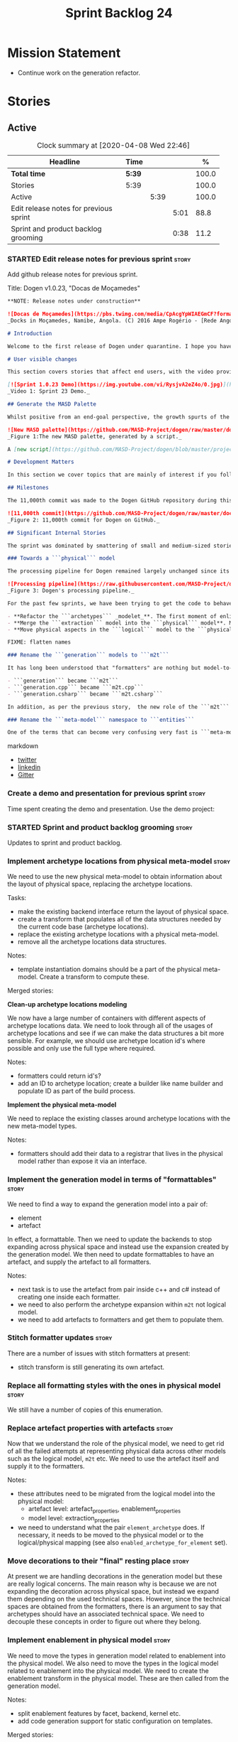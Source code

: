 #+title: Sprint Backlog 24
#+options: date:nil toc:nil author:nil num:nil
#+todo: STARTED | COMPLETED CANCELLED POSTPONED
#+tags: { story(s) epic(e) spike(p) }

* Mission Statement

- Continue work on the generation refactor.

* Stories

** Active

#+begin: clocktable :maxlevel 3 :scope subtree :indent nil :emphasize nil :scope file :narrow 75 :formula %
#+CAPTION: Clock summary at [2020-04-08 Wed 22:46]
| <75>                                   |        |      |      |       |
| Headline                               | Time   |      |      |     % |
|----------------------------------------+--------+------+------+-------|
| *Total time*                           | *5:39* |      |      | 100.0 |
|----------------------------------------+--------+------+------+-------|
| Stories                                | 5:39   |      |      | 100.0 |
| Active                                 |        | 5:39 |      | 100.0 |
| Edit release notes for previous sprint |        |      | 5:01 |  88.8 |
| Sprint and product backlog grooming    |        |      | 0:38 |  11.2 |
#+TBLFM: $5='(org-clock-time%-mod @3$2 $2..$4);%.1f
#+end:

*** STARTED Edit release notes for previous sprint                    :story:
    :LOGBOOK:
    CLOCK: [2020-04-08 Wed 21:51]--[2020-04-08 Wed 22:46] =>  0:55
    CLOCK: [2020-04-08 Wed 19:15]--[2020-04-08 Wed 20:13] =>  0:58
    CLOCK: [2020-04-07 Tue 20:32]--[2020-04-07 Tue 22:35] =>  2:03
    CLOCK: [2020-04-06 Mon 23:06]--[2020-04-06 Mon 23:16] =>  0:10
    CLOCK: [2020-04-06 Mon 22:10]--[2020-04-06 Mon 23:05] =>  0:55
    :END:

Add github release notes for previous sprint.

Title: Dogen v1.0.23, "Docas de Moçamedes"

#+BEGIN_SRC markdown
**NOTE: Release notes under construction**

![Docas de Moçamedes](https://pbs.twimg.com/media/CpAcgYpWIAEGmCF?format=jpg&name=medium)
_Docks in Moçamedes, Namibe, Angola. (C) 2016 Ampe Rogério - [Rede Angola](http://www.redeangola.info/namibe-volta-a-assinalar-dia-de-mocamedes)_

# Introduction

Welcome to the first release of Dogen under quarantine. I hope you have been able to stay home and stay safe, in what are very trying times for us all. This release is obviously unimportant in the grand scheme of things, but hopefully it is able to provide a momentary respite to those of us searching for _something else_ to focus our attention on. The sprint itself was a rather positive one,  if somewhat quiet on the user-facing front. Of particular note is the fact that we have _finally_ made major inroads on the fabled "generation" refactoring, which we shall cover at length. So get ready for some geeky [MDE](https://en.wikipedia.org/wiki/Model-driven_engineering) stories.

# User visible changes

This section covers stories that affect end users, with the video providing a quick demonstration of the new features, and the sections below describing them in more detail. Since there was only one very minor user facing  change, we've used the video mostly to chat about internal changes.

[![Sprint 1.0.23 Demo](https://img.youtube.com/vi/RysjvA2eZ4o/0.jpg)](https://youtu.be/RysjvA2eZ4o)
_Video 1: Sprint 23 Demo._

## Generate the MASD Palette

Whilst positive from an end-goal perspective, the growth spurts of the ```logical``` model have had a big impact on the MASD palette: we simply could not keep up with finding enough _decent colours_ for all these new meta-model elements. With this sprint, we took the first steps in automating the process. To our great astonishment, even something as deceptively simple as "finding decent colours" is a [non-trivial question](https://seaborn.pydata.org/introduction.html), for which there is published research. Lest we got lost on yet another massive detour, we followed Voltaire's sound advice - _le mieux est l'ennemi du bien_, after all - and went for the simplest possible approach that could get us moving in the right direction.

![New MASD palette](https://github.com/MASD-Project/dogen/raw/master/doc/blog/images/masd_palette_generated.png)
_Figure 1:The new MASD palette, generated by a script._

A [new script](https://github.com/MASD-Project/dogen/blob/master/projects/dogen.dia/python/generate_colours.py) to generate colours was created. It is based on the above-linked [Seaborn python library](https://seaborn.pydata.org/tutorial/color_palettes.html), as it appears to provide sets of palettes for these kinds of use cases. We are yet to master the technicalities of the library, but at this point we can at least generate groups of colours that are vaguely related. This is clearly only the beginning of the process, both in terms of joining the dots of the scripts (at present you need to manually copy the new palettes into the colouring script) but also as far as finding the right Seaborn palettes to use; as you can see from Figure 1, the new MASD palette still has far too many similar colours, making it difficult to visually differentiate meta-model elements. More exploration of Seaborn - and colouring in general - is required.

# Development Matters

In this section we cover topics that are mainly of interest if you follow Dogen development, such as details on internal stories that consumed significant resources, important events, etc. As usual, for all the gory details of the work carried out this sprint, see the [sprint log](https://github.com/MASD-Project/dogen/blob/master/doc/agile/v1/sprint_backlog_23.org).

## Milestones

The 11,000th commit was made to the Dogen GitHub repository during this release.

![11,000th commit](https://github.com/MASD-Project/dogen/raw/master/doc/blog/images/dogen_11_000_commits.png)
_Figure 2: 11,000th commit for Dogen on GitHub._

## Significant Internal Stories

The sprint was dominated by smattering of small and medium-sized stories that, collectively, made up the "generation" refactor work. We've grouped the most significant of them into a handful of "themes", allowing us to cover the refactor in some detail. To be fair, it is difficult to provide all of the required context  in order to fully understand the rationale for the work, but we shall try our best.

### Towards a ```physical``` model

The processing pipeline for Dogen remained largely unchanged since its early days. Figure 2 is a diagram from [sprint 12](https://github.com/MASD-Project/dogen/releases/tag/v1.0.12) describing the pipeline and associated models; other than the name changes, it is largely applicable to the code as it stands today. However, what has changed in quite dramatic fashion is our understanding of the _conceptual role_ of these models. Over time, a picture of a sparse _logical-physical_ space emerged; as elements travel through the pipeline, they are also traveling through this space, transformed by projections that are parameterised by variability, and ultimately materializing as fully-formed artefacts, ready to be written to the filesystem. Beneath those small name changes lies a leap in conceptual understanding of the domain, and posts such as the [The Refactoring Quagmire](https://mcraveiro.blogspot.com/2018/01/nerd-food-refactoring-quagmire.html) give you a feel for just how long and windy this road has been.

![Processing pipeline](https://raw.githubusercontent.com/MASD-Project/dogen/master/doc/blog/images/orchestration_pipeline.png)
_Figure 3: Dogen's processing pipeline._

For the past few sprints, we have been trying to get the code to behave according to this newly found knowledge. The [previous sprint](https://github.com/MASD-Project/dogen/releases/tag/v1.0.22) saw us transition the ```logical``` and ```variability``` models to this brave new world, and this sprint we have turned our attention to the ```physical``` model. It is a much bigger task than any thus far because the models are so far away from their desired state, but we had to start somewhere. We decided to go for three distinct lines of attack as our starting salvo:

- **Refactor the ```archetypes``` _modelet_**. The first moment of enlightenment was when we realised that the small ```archetypes``` model was nothing but a disguised meta-model of the physical dimension for the logical-physical space. In effect, it is a _metaphysical_ model though such a name (and associated pun) would probably not be viewed well in academic circles, so we had to refrain from using it. Nonetheless, we took the existing ```archetypes``` model and refactored it into the core of the ```physical``` model. Types such as ```archetype_location``` became the basis of the physical meta-model, populated with entities such as ```backend```, ```facet``` and ```kernel```.
- **Merge the ```extraction``` model into the ```physical``` model**. More surprisingly, we eventually realised that the ```extraction``` model was actually representing _instances_ of the physical meta-model, and as such should be merged into it. It was rather difficult to wrap our heads around this concept; to do so, we had to let go of the idea that ```artefacts``` are representations of files in memory, and instead started to view them as elements travelling in the logical-physical space towards their ultimate destination. After a great many whiteboard sessions,  these ideas were eventually clarified and then much of the conceptual design fell into place.
- **Move physical aspects in the ```logical``` model to the ```physical``` model**. The last step of our three-pronged approach was to figure out that the proliferation of types with names such as ```artefact_properties```, ```enablement_properties``` and the like was just a leakage of physical concepts into the logical model. This happened because we did not have a strong conceptual framework, and so never quite knew where to place things. As the physical model started to take shape with the two changes above, we finally resolved this long standing problem, as it suddenly became clear that most of the physical properties we had been associating with logical elements were more adequately modeled as _part of the artefacts themselves_. This then allows us to cleanly separate the ```logical``` and ```physical``` models, very much in keeping with the decoupling performed [last sprint](https://github.com/MASD-Project/dogen/releases/tag/v1.0.22) for the ```variability``` and ```physical``` models (the latter known then as ```archetypes```, of course). The sprint saw us modeling the required types have correctly in the ```physical``` model, but the entire tidy-up will be long in completing as the code in question is very fiddly.

FIXME: flatten names

### Rename the ```generation``` models to ```m2t```

It has long been understood that "formatters" are nothing but model-to-text (M2T) transforms, as per standard  [MDE](https://en.wikipedia.org/wiki/Model-driven_engineering) terminology. With this sprint, we finally had the time to rename the generation models to their rightful name:

- ```generation``` became ```m2t```
- ```generation.cpp``` became ```m2t.cpp```
- ```generation.csharp``` became ```m2t.csharp```

In addition, as per the previous story,  the new role of the ```m2t``` model is now to perform the expansion of the logical model into physical space. With this sprint we begun this exercise, but sadly only scratched the surface as we ran out of time. Nonetheless, the direction of travel seems very much clear, and much of the code that is at present duplicated between ```m2t.cpp`` and ```m2t.csharp``` should find its new home within ```m2t```, in a generalised form making use of the shiny new ```physical``` meta-model.

### Rename the ```meta-model``` namespace to ```entities```

One of the terms that can become very confusing very fast is ```meta-model```. When you are thick in the domain of [MDE](https://en.wikipedia.org/wiki/Model-driven_engineering), pretty much everything you touch is a meta-something, so much so that calling things "meta-models" should be done only sparingly and when it can provide some form of enlightenment to the reader. So it was that we decided to deprecate the widely used namespace ```meta-model``` in favour of the much blander ```entities```.
#+END_SRC markdown

- [[https://twitter.com/MarcoCraveiro/status/1240728672128172033][twitter]]
- [[https://www.linkedin.com/feed/update/urn:li:activity:6646494675207278592/][linkedin]]
- [[https://gitter.im/MASD-Project/Lobby][Gitter]]

*** Create a demo and presentation for previous sprint                :story:

Time spent creating the demo and presentation. Use the demo project:

*** STARTED Sprint and product backlog grooming                       :story:
    :LOGBOOK:
    CLOCK: [2020-04-07 Tue 08:02]--[2020-04-07 Tue 08:31] =>  0:29
    CLOCK: [2020-04-06 Mon 22:00]--[2020-04-06 Mon 22:09] =>  0:09
    :END:

Updates to sprint and product backlog.

*** Implement archetype locations from physical meta-model            :story:

We need to use the new physical meta-model to obtain information about
the layout of physical space, replacing the archetype locations.

Tasks:

- make the existing backend interface return the layout of physical
  space.
- create a transform that populates all of the data structures needed
  by the current code base (archetype locations).
- replace the existing archetype locations with a physical meta-model.
- remove all the archetype locations data structures.

Notes:

- template instantiation domains should be a part of the physical
  meta-model. Create a transform to compute these.

Merged stories:

*Clean-up archetype locations modeling*

We now have a large number of containers with different aspects of
archetype locations data. We need to look through all of the usages of
archetype locations and see if we can make the data structures a bit
more sensible. For example, we should use archetype location id's
where possible and only use the full type where required.

Notes:

- formatters could return id's?
- add an ID to archetype location; create a builder like name builder
  and populate ID as part of the build process.

*Implement the physical meta-model*

We need to replace the existing classes around archetype locations
with the new meta-model types.

Notes:

- formatters should add their data to a registrar that lives in the
  physical model rather than expose it via an interface.

*** Implement the generation model in terms of "formattables"         :story:

 We need to find a way to expand the generation model into a pair of:

 - element
 - artefact

 In effect, a formattable. Then we need to update the backends to stop
 expanding across physical space and instead use the expansion created
 by the generation model. We then need to update formattables to have
 an artefact, and supply the artefact to all formatters.

 Notes:

 - next task is to use the artefact from pair inside c++ and c# instead
   of creating one inside each formatter.
 - we need to also perform the archetype expansion within =m2t= not
   logical model.
 - we need to add artefacts to formatters and get them to populate
   them.

*** Stitch formatter updates                                          :story:

There are a number of issues with stitch formatters at present:

- stitch transform is still generating its own artefact.

*** Replace all formatting styles with the ones in physical model     :story:

We still have a number of copies of this enumeration.

*** Replace artefact properties with artefacts                        :story:

Now that we understand the role of the physical model, we need to get
rid of all the failed attempts at representing physical data across
other models such as the logical model, =m2t= etc. We need to use the
artefact itself and supply it to the formatters.

Notes:

- these attributes need to be migrated from the logical model into the
  physical model:
  - artefact level: artefact_properties, enablement_properties
  - model level: extraction_properties
- we need to understand what the pair =element_archetype= does. If
  necessary, it needs to be moved to the physical model or to the
  logical/physical mapping (see also =enabled_archetype_for_element=
  set).

*** Move decorations to their "final" resting place                   :story:

At present we are handling decorations in the generation model but
these are really logical concerns. The main reason why is because we
are not expanding the decoration across physical space, but instead we
expand them depending on the used technical spaces. However, since the
technical spaces are obtained from the formatters, there is an
argument to say that archetypes should have an associated technical
space. We need to decouple these concepts in order to figure out where
they belong.

*** Implement enablement in physical model                            :story:

We need to move the types in generation model related to enablement
into the physical model. We also need to move the types in the logical
model related to enablement into the physical model. We need to create
the enablement transform in the physical model. These are then called
from the generation model.

Notes:

- split enablement features by facet, backend, kernel etc.
- add code generation support for static configuration on templates.

Merged stories:

*Refactor enablement types*

These types all have historical names.

Tasks:

- =local_archetype_location_properties=: these are just enablement
  properties. We need to also add =backend_enabled=, at which point
  the type in the logical model is identical to the one in the
  generation model.
- =global_archetype_location_properties=: with the exception of
  =denormalised_archetype_properties=, these types are just used to
  read the meta-data for enablement. They could be private to a helper
  that generates =enablement_properties= and could be used for both
  global and local.
- the enablement transform (probably) has no dependencies and could be
  lifted into the physical model.

*** Implement locator in physical model                               :story:

Merged stories:

*Create a archetypes locator*

We need to move all functionality which is not kernel specific into
yarn for the locator. This will exist in the helpers namespace. We
then need to implement the C++ locator as a composite of yarn
locator.

*Other Notes*

At present we have multiple calls in locator, which are a bit
ad-hoc. We could potentially create a pattern. Say for C++, we have
the following parameters:

- relative or full path
- include or implementation: this is simultaneously used to determine
  the placement (below) and the extension.
- meta-model element:
- "placement": top-level project directory, source directory or
  "natural" location inside of facet.
- archetype location: used to determine the facet and archetype
  postfixes.

E.g.:

: make_full_path_for_enumeration_implementation

Interestingly, the "placement" is a function of the archetype location
(a given artefact has a fixed placement). So a naive approach to this
seems to imply one could create a data driven locator, that works for
all languages if supplied suitable configuration data. To generalise:

- project directory is common to all languages.
- source or include directories become "project
  sub-directories". There is a mapping between the artefact location
  and a project sub-directory.
- there is a mapping between the artefact location and the facet and
  artefact postfixes.
- extensions are a slight complication: a) we want to allow users to
  override header/implementation extensions, but to do it so for the
  entire project (except maybe for ODB files). However, what yarn's
  locator needs is a mapping of artefact location to  extension. It
  would be a tad cumbersome to have to specify extensions one artefact
  location at a time. So someone has to read a kernel level
  configuration parameter with the artefact extensions and expand it
  to the required mappings. Whilst dealing with this we also have the
  issue of elements which have extension in their names such as visual
  studio projects and solutions. The correct solution is to implement
  these using element extensions, and to remove the extension from the
  element name.
- each kernel can supply its configuration to yarn's locator via the
  kernel interface. This is fairly static so it can be supplied early
  on during initialisation.
- there is still something not quite right. We are performing a
  mapping between some logical space (the modeling space) and the
  physical space (paths in the filesystem). Some modeling elements
  such as the various CMakeLists.txt do not have enough information at
  the logical level to tell us about their location; at present the
  formatter itself gives us this hint ("include cmakelists" or "source
  cmakelists"?). It would be annoying to have to split these into
  multiple archetypes just so we can have a function between the
  archetype location and the physical space. Although, if this is the
  only case of a modeling element not mapping uniquely, perhaps we
  should do exactly this.
- However, we still have inclusion paths to worry about. As we done
  with the source/include directories, we need to somehow create a
  concept of inclusion path which is not language specific; "relative
  path" and "requires relative path" perhaps? These could be a
  function of archetype location.

Merged stories:

*Generate file paths as a transform*

We need to understand how file paths are being generated at present;
they should be a transform inside generation.

*** Implement formatting styles in physical model                     :story:

We need to move the types related to formatting styles into physical
model, and transfors as well.

Merged stories:

*Move formatting styles into generation*

We need to support the formatting styles at the meta-model level.

*** Implement dependencies in terms of new physical types             :story:

- add dependency types to physical model.
- add dependency types to logical model, as required.
- compute dependencies in generation. We need a way to express
  dependencies as a file dependency as well as a model
  dependency. This caters for both C++ and C#/Java.
- remove dependency code from C++ and C# model.

Notes:

- in light of the new physical model, we need a transform that calls
  the formatter to obtain dependencies. The right way to do this is to
  have another registrar (=dependencies_transform=?) and to have the
  formatters implement both interfaces. This means we can simply not
  implement the interface (and not register) when we have no
  dependencies - though of course given the existing wale
  infrastructure, we will then need yet another template for
  formatters which do not need d

Merged stories:

*Formatter dependencies and model processing*

At present we are manually adding the includes required by a formatter
as part of the "inclusion_dependencies" building. There are several
disadvantages to this approach:

- we are quite far down the pipeline. We've already passed all the
  model building checks, etc. Thus, there is no way of knowing what
  the formatter dependencies are. At present this is not a huge
  problem because we have so few formatters and their dependencies are
  mainly on the standard library and a few core boost models. However,
  as we add more formatters this will become a bigger problem. For
  example, we've added formatters now that require access to
  variability headers; in an ideal world, we should now need to have a
  reference to this model (for example, so that when we integrate
  package management we get the right dependencies, etc).
- we are hard-coding the header files. At present this is not a big
  problem. To be honest, we can't see when this would be a big
  problem, short of models changing their file names and/or
  locations. Nonetheless, it seems "unclean" to depend on the header
  file directly.
- the dependency is on c++ code rather than expressed via a model.

In an ideal world, we would have some kind of way of declaring a
formatter meta-model element, with a set of dependencies declared via
meta-data. These are on the model itself. They must be declared
against a specific archetype. We then would process these as part of
resolution. We would then map the header files as part of the existing
machinery for header files.

However one problem with this approach is that we are generating the
formatter code using stitch at present. For this to work we would need
to inject a fragment of code into the stitch template somehow with the
dependencies. Whilst this is not exactly ideal, the advantage is that
we could piggy-back on this mechanism to inject the postfix fields as
well, so that we don't need to define these manually in each
model. However, this needs some thinking because the complexity of
defining a formatter will increase yet again. When there are problems,
it will be hard to troubleshoot.

*Move dependencies into archetypes*

Actually the dependencies will be generated at the kernel level
because 99% of the code is kernel specific. However, we need to make
it an external transform. We need to figure out an interface that
supplies archetypes with the data needed to create the dependencies
container.

Tasks:

- create the locator in the C++ external transform
- create a dependencies transform that uses the existing include
  generation code.

*Previous understanding*

It seems all languages we support have some form of "dependencies":

- in c++ these are the includes
- in c# these are the usings
- in java these are the imports

So, it would make sense to move these into yarn. The process of
obtaining the dependencies must still be done in a kernel dependent
way because we need to build any language-specific structures that the
dependencies builder requires. However, we can create an interface for
the dependencies builder in yarn and implement it in each kernel. Each
kernel must also supply a factory for the builders.

*Tidy-up of inclusion terminology*

Random notes:

- imports and exports
- some types support both (headers)
- some support imports only (cpp)
- some support neither (cmakelists, etc).

*** Make physical model name a qualified name                         :story:

At present we are setting up the extraction model name from the simple
name of the model. It should really be the qualified name. Hopefully
this will only affect tracing and diffing.

*** Create a common formatter interface                               :story:

Once all language specific properties have been moved into their
rightful places, we should be able to define a formatter interface
that is suitable for both c++ and c# in generation. We should then
also be able to move all of the registration code into generation. We
then need to look at all containers of formatters etc to see what
should be done at generation level.

*** Consider moving compatibility mode to feature model               :story:

Given that compatibility mode only really applies to features, we
should just have the flag in the feature model itself?

*** Model SQL scripts as meta-model entities                          :story:

At present we are adding SQL scripts to the relational model under the
=sql= directory. These should be part of the model. We need meta-types
to represent these files. For now they just need to generate an empty
file - or perhaps just the SQL modeline and decoration. They should
also be marked as handcrafted. We also need to add a part for SQL.

*** Model lisp scripts as meta-model entities                         :story:

We are using lisp scripts in the dia and templating projects. These
need to be modeled and generated. Generation can have just decoration.

*** Consider allowing users to create their own parts                 :story:

It would be nice if one could create our own parts. However the main
problem is how would you allocate modeling elements to a part. At
present this is done via the formatter; perhaps we could override this
in meta-data? This is a very complex task and we need clear use cases
for it. Alternatively we could state that a user defined part's
content is ignored entirely.

*** Order of headers is hard-coded                                    :story:

In inclusion expander, we have hacked the sorting:

:        // FIXME: hacks for headers that must be last
:        const bool lhs_is_gregorian(
:            lhs.find_first_of(boost_serialization_gregorian) != npos);
:        const bool rhs_is_gregorian(
:            rhs.find_first_of(boost_serialization_gregorian) != npos);
:        if (lhs_is_gregorian && !rhs_is_gregorian)
:            return true;

This could be handled via meta-data, supplying some kind of flag (sort last?).

*** Top-level "inclusion required" should be "tribool"                :story:

One of the most common use cases for inclusion required is to have it
set to true for all types where we provide an override, but false for
all other cases. This makes sense in terms of use cases:

- either we need to supply some includes; in which case where we do
  not supply includes we do not want the system to automatically
  compute include paths;
- or we don't supply any includes, in which case:
  - we either don't require any includes at all (hardware built-ins);
  - or we want all includes to be computed by the system.

The problem is that we do not have a way to express this logic in the
meta-data. The only way would be to convert the top-level
=requires_includes= to an enumeration:

- yes, compute them
- yes, where supplied
- no

We need to figure out how to implement this. For now we are manually
adding flags.

*** Move technical space and generability transforms                  :story:

At present these transforms are in generation, but we don't think
that's the right place. We need some analysis to understand what they
do and why they are not in the logical model.

*** Use static registration with initialisers                         :story:

Since the start, we avoided using static registration for
initialisation due to the static initialisation order fiasco. Its much
better to manually determine the order of initialisation and do it
under programatic control rather than depend on the linker. However,
the downside is that we now have lots of code that needs to be called,
and every so often we forget to join all the dots. Perhaps we need
something in between complete "manual registration" and static
registration. Instead of supplying the registrars from the top-level,
we could instead:

- use static registration for a top-level initialiser. This is a very
  simple interface that has only one method: initialise. It uses
  regular static registration, but it merely adds itself to a
  list. Nothing else happens during static initialisation.
- when program starts, we call =initialise()= on all initialisers.
- within a given component, the top-level initialiser calls other
  initialisers. Internally, it obtains references to static registrars
  as required (e.g. features, etc). All of this happens during normal
  program execution, so we can log.
- DLLs can register initialisers on load. However, we are expected to
  load them prior to calling initialisation.
- all registrars should have a "validate" method. We should check that
  they are not empty. This method should be called prior to use. We
  should also have a "initialised" flag that stops
  double-initialisation. It should be set as the last step of
  initialisation.

Links:

- [[https://dxuuu.xyz/cpp-static-registration.html][C++ patterns: static registration]]

*** Consider bucketing elements by meta-type in generation model      :story:

At the moment we have a flat container of elements in the main
model. However, it seems like one of its use cases will be to bucket
the elements by meta-type before processing: formatters will want to
locate all formatters for a given meta-type and apply them all. At
present we are asking for the formatters for meta-name
repeatedly. This makes no sense, we should just ask for them once and
apply all formatters in one go.

For this we could simply group elements by meta-name in the model
itself and then use that container at formatting time. However, there
may be cases where looping through the whole model is more convenient
(during transforms) so this is not without its downsides.

Alternatively we could consider just bucketing in the formatters'
workflow itself.

This work will only be useful once we get rid of the formattables
model.

This can be done in the generation model, as part of the generation
clean up.

*** Dimension vs view vs perspective                                  :story:

We need to find the definition for how these terms are used within
UML and see which one is more appropriate for MASD.

*** Add support for product skeleton generation                       :story:

Now that dogen is evolving to a MDSD tool, it would be great to be
able to create a complete product skeleton from a tool. This would
entail:

- directory structure. We should document our standard product
  directory structure as part of this exercise. Initial document added
  to manual as "project_structure.org".
- licence: user can choose one.
- copyright: input by user, used in CMakeFiles, etc. added to the
  licence.
- CI support: travis, appveyor
- CMake support: top-level CMakefiles, CPack. versioning
  templates, valgrind, doxygen. For CTest we should also generate a
  "setup cron" and "setup windows scheduler" scripts. User can just
  run these from the build machine and it will start running CTest.
- vcpkg support: add "ports" code? user could point to vcpkg directory
  and a ports directory is created.
- agile with first sprint
- README with emblems.

Name for the tool: dart.

Tool should have different "template sets" so that we could have a
"standard dogen product" but users can come up with other project
structures.

Tool should add FindODB if user wants ODB support. Similar for EOS
when we support it again. We should probably have HTTP links to the
sources of these packages and download them on the fly.

Tool should also create git repo and do first commit (optional).

For extra bonus points, we should create a project in GitHub, Travis
and AppVeyor from dart.

We should also generate a RPM/Deb installation script for at least
boost, doxygen, build essentials, clang.

We should also consider a "refresh" or "force" statement, perhaps on a
file-by-file basis, which would allow one to regenerate all of these
files. This would be useful to pick-up changes in travis files, etc.

One problem with travis files is that each project has its own
dependencies. We should move these over to a shell script and call
these. The script is not generated or perhaps we just generate a
skeleton. This also highlights the issue that we have different kinds
of files:

- files that we generate and expect the user to modify;
- files that we generate but don't expect user modifications;
- files that the user generates.

We need a way to classify these.

Dart should use stitch templates to generate files.

We may need some options such as "generate boost test ctest
integration", etc.

Notes:

- [[https://github.com/elbeno/skeleton][Skeleton]]: project to generate c++ project skeletons.
- split all of the configuration of CMake dependencies from main CMake
  file. Possible name: ConfigureX? ConfigureODB, etc. See how find_X
  is implemented.
- detect all projects by looping through directories.
- fix CMake generation so that most projects are generated by Dogen.
- add option to Dogen to generate test skeleton.
- detect all input models and generate targets by looping through
  them.
- add CMake file to find knitter etc and include those files in
  package. We probably should install dogen now and have dogen rely on
  installed dogen first, with an option to switch to "built" dogen.
- generate git ignore files with common regexes. See [[https://github.com/github/gitignore][A collection of
  useful .gitignore templates]]. We could also model it as a meta-model
  object with associated options so that the user does not have to
  manually edit the file.
- generate top-level CMake, allowing user to enter dependencies and
  their versions (e.g. Boost 1.62 etc) and CMake version.
- inject dogen support automatically to CMake (on a feature switch).
- determine the list of projects by looking at the contents of the
  input models directory.
- user to enter copyright, github URL.
- we probably need to create a kernel for dart due to the
  peculiarities of the directory structure.

*Directory Themes*

It seems obvious no one in C++ will agree with a single way of
structuring projects. The best way out is to start a taxonomy of these
project layouts (directory structure themes?) and add this to the
project generator as a theme. At present there are several already
available:

- [[https://github.com/vector-of-bool/vector-of-bool.github.io/blob/master/_drafts/project-layout.md][Project Layout]]: see also discussion in [[https://old.reddit.com/r/cpp/comments/996q8o/prepare_thy_pitchforks_a_de_facto_standard/][reddit]]. Also: [[https://vector-of-bool.github.io/2018/09/16/layout-survey.html][Project
  Layout - Survey Results and Updates]]
- [[https://build2.org/][Build2]]: the packaging system seems to have a preferred directory
  layout. In particular, see [[https://build2.org/build2-toolchain/doc/build2-toolchain-intro.xhtml#proj-struct][Canonical Project Structure]].
- GNU: gnu projects seem to have a well-defined structure, if not the
  most sensible.
- [[https://www.reddit.com/r/cpp/comments/cvuywh/structuring_your_code_in_directories/][Structuring your code in directories]]
- [[https://api.csswg.org/bikeshed/?force=1&url=https://raw.githubusercontent.com/vector-of-bool/pitchfork/develop/data/spec.bs#src.layout][The Pitchfork Layout (PFL)]]
- [[https://www.boost.org/development/requirements.html#Organization][Boost: Organization]]
- [[https://hiltmon.com/blog/2013/07/03/a-simple-c-plus-plus-project-structure/][A Simple C++ Project Structure]]

*Product Model*

Actually we have been going about this all wrong. What we've called
"orchestration" is in fact the product model. It is just lacking all
other entities in the product meta-model such as:

- injection/coding models: injection/coding models are themselves
  modeling elements within the product meta-model. However, to avoid
  having to load an entire coding/injection model, a product coding
  model can contain only the key aspects of the injection/coding
  models we're interested in: a) file or path to the model b)
  references c) labels: these allow us to group models easily such as
  say "pipeline" or "injection" etc. d) references: with this we can
  make a product graph of model dependencies. We can also avoid
  rereading models. we can also figure out what packages needed by the
  model graph.
- build systems: visual studio, msbuild, cmake
- ctest
- CI: travis, appveyor.
- kubernetes support, docker support.
- valgrind
- compiler: clang, gcc, msvc, clang-cl. Version of the compiler. This
  is used in several places such as the scripts, CI, etc.
- operative system: windows, linux. used in installation scripts, CI,
  etc.
- dependencies for install scripts; these are sourced from the
  component models.
- manual: org mode, latex
- org agile: product backlog, sprints, vision, etc.

Notes:

- a product may be associated with one or more primary technical
  spaces (e.g. support for say C# and C++ in the same model). This
  would have an impact at the product level.
- a product could have some simple wale templates so that when you
  initialise a product you would get a trivial dia model with a simple
  entry point (for executables) or a library with maybe no types.
- when generating a product we can generate all models (product and
  component), generate just the product, generate a specific component
  or generate a label (which groups components).
- we need a "init" command that initialises a product. It needs a
  product name and maybe some other parameters to determine what to
  add. Maybe it just makes a product model and asks the user to fill
  it in instead.
- there are several types of component models: 1) models that do not
  generate anything at all. these are useful for defining templates,
  configurations, etc. 2) regular component models 3) product
  models. 4) platform definition models that are used to adapt
  existing libraries into MASD.
- in this sense, we have two different models: product and
  component. Both of these need to be projected into artefact space
  (because we have multiple facets in products as well). This means we
  somehow need to use archetypes from both models.
- the product model should have meta-elements describing the component
  models (perhaps =masd::component_model::target=, with a matching
  =masd::component_model::reference= in the component models).
- See aslo the story about directories in dogen: [[*Move models into the project directory][Move models into the
  project directory]].
- we could create separate chains for product and component
  model. This would imply a need for distinct model types. On the
  product model, we would locate all of the meta-elements representing
  a component model, and for each of these, run the product model
  chain. For other meta-model elements we just run their associated
  transforms - hopefully not many as these are expected to be very
  simple elements. We should also make use of injection model caching
  to avoid reloading models.
- as with component models, we should also have templates for product
  models so that we could simply do a "dogen new product" or some such
  incantation and that would result in the creation of a dogen product
  model and possibly its initial generation. One slight problem is
  that if we do a "dogen new component" we still have to manually add
  the component to the product model.
- we need to have a separate injection adapter for product models so
  that we filter out "invalid" meta-elements for the model
  type. Similarly, in the component injection adapter, we should
  filter out product model meta-elements (travis build files, etc).

Links:

- [[https://github.com/bkaradzic/GENie][GENie - Project generator tool]]
- see [[https://github.com/cginternals/cmake-init][cmake-init]] for ideas.
- [[https://github.com/premake/premake-core][Premake: powerfully simple build configuration.]]
- [[https://jgcoded.github.io/CMakeStarter/][CMake Starter]]: "This website is a simple tool to help C++ developers
  quickly start new CMake-based projects. The tool generates an entire
  C++ project with boiler-plate CMake files and source code, and the
  generated project can be downloaded as a zip file."
- [[https://awfulcode.io/2019/04/13/professional-zero-cost-setup-for-c-projects-part-1-of-n/][Professional, zero-cost setup for C++ projects (Part 1 of N)]]:

*** Formatter meta-model elements                                     :story:

A second approach is to leave this work until we have a way to code
generate meta-model elements. Then we could have a way to supply this
information as meta-data - or perhaps it is derived from the position
of the element in modeling space? The key thing is we need a static
method to determine the meta-name, and a virtual method to allow
access to it via inheritance. Perhaps we need to capture this pattern
in a more generic way. It may even already exist in the patterns
book. Then the elements would become an instance of the pattern. We
should also validate that all descendants provide a value for this
argument (e.g. an element descendant must have the meta-name set). We
could also use this for stereotypes.

The binding of the formatter against the meta-type is interesting, in
this light. The formatter has a type parameter - the type it is
formatting. In fact the formatter may have a number of type
parameters - we need to look at the stitch templates to itemise them
all - and these are then used to generate the formatter's template. We
could take this a level up and say that, at least conceptually, there
is a meta-meta-type for formatters, which is made up of a
parameterisable type. Then we could declare the formatter as an
instance of this meta-meta-type with a well-defined set of
parameters. Then, when a user instantiates a formatter, we can check
that all of the mandatory parameters have been filled in and error if
not. In this case we have something like:

- =masd::structural::parameterisable_type=. This is a meta-type that
  has a list of KVPs. Some are mandatory, some are optional.
- =masd::codegen::meta_formatter=. This defines the parameters needed
  for the formatter, with default values etc.
- =masd::codegen::formatter=. This is the actual formatters. They must
  supply values for the parameters defined by the meta-formatter.

Of course, we do not need a three-level hierarchy for this, and if
this is the only case where these parameters are used, we could just
hard-code the formatter as a meta-element and treat it like we do with
all other meta-types. Interestingly, we could bind formatters to
stereotypes rather than meta-elements. This would allow us to avoid
binding into the dogen implementation, and instead think at the MASD
level (e.g. =dogen::assets::meta_model::structural::enumeration= is a
lot less elegant than =masd::enumeration= or even
=masd::structural::enumeration=).

We could also validate that the wale template exists. In fact, if the
wale template is a meta-model element, we can check for consistency
within resolution. However, we need a generic way to associate a wale
template with any facet. The ideal setup would be for users to define
wale templates as instances of a meta-model element which is
parameterisable (see above). In reality, what we have found here is
another pattern:

- there are templates as model elements. When we create a template we
  are instantiating a template's template.
- we can then constrain the world of possibilities in to a
  well-defined set of parameters which are needed for the specific
  template that we are working on. This has a meta-model element
  associated with it, and a file.
- the file is the template file. In the case of wale, the template
  file is then instantiated. This is done by associating facets with
  the wale templates, and for each facet, supplying the arguments to
  instantiate the template. We then end up with a number of actual
  CPP/HPP files.
- for stitch the process is a bit different. The main problem is
  because we incorrectly "weaved" the arguments into the stitch
  template. It made sense at the time purely because we don't really
  expect to instantiate a given stitch template N times; it is really
  only done once. This was slightly misleading. Because of this we
  hard-coded the behaviour related to certain keys (e.g. includes,
  etc). If instead we somehow handle stitch in exactly the same way as
  we handle wale, we can keep the templates in a common template
  directory; then associate them to specific facets via meta-data, and
  supply the arguments as part of the same meta-data. The template
  would then just contain the code that would be weaved. A formatter
  is then a meta-model element associated with a wale template for the
  header file and - very interestingly - a wale template for the cpp
  file _which generates stitch templates_. The user then manually
  fills in the stitch template, but supplies any parameters (remember
  these are fixed) in the meta-model element. Generation will then
  produce the CPP
- the logical consequence of this approach is that we must reference
  the c++ generation model in order to create new formatters, because
  it will contain the templates. However, because the wale content of
  the template is located in the filesystem, it will not be possible
  to instantiate the template. We need instead to find a way to embed
  the content of the template into the model element itself. Then the
  reference would be sufficient. The downside is that, in the absence
  of org-mode injectors, these templates will be extremely difficult
  to manage (imagine having to update a dia comment with a wale
  template every time you need to change the template). On the plus
  side, we wouldn't have to have a set of files in the filesystem,
  which would make things a bit "neater".
- in fact, we have two use cases: the templates which generate
  generators (e.g. stitch) and so must be loaded into the code
  generator and the templates which are a DSL and so can be
  interpreted. Ultimately these should have a JSON object as
  input. Ultimately there should be a JSON representation of instances
  of the meta-model that can be used as input. However, what we are
  saying is that there is a ladder of flexibility and each has its own
  use cases:

  - code generated;
  - code generated with overrides;
  - DSL templates;
  - generator templates;
  - handcrafted

  Each of these has a role to play.

*** Private and public includes                                       :story:

#+begin_quote
*Story*: As a dogen user, I want to hide some internal types from
users so that I don't increase coupling for no reason.
#+end_quote

NOTE: We should use the terms =internal= and =external= to avoid
confusion with C++ scopes. This follows Microsoft terminology for C#
assemblies.

At present we are making all headers in a model public. However, for
models such as cpp this doesn't make any sense since only one type
should be available to the outside world. What we really need is a
separation between public and private headers, a functionality similar
to =internal= in C#. In conjunction with [[*Build%20shared%20objects%20instead%20of%20dynamic%20libraries][using shared objects]], this
should improve build times.

In order to do this:

- add a new config parameter: default visibility to private or default
  visibility to public. This is just so we don't have to mark all
  types manually - instead we just need to mark the exceptions.
- add two new stereotypes: =public= and =private=.
- add enum to sml: =visibility_type= (check with .Net for
  names). Valid values are =public=, =private=. Objects, enumerations,
  etc will have this enum.
- locator will now respect this value when producing an absolute file
  path. If public files go under =include/public=, if private files go
  under =include/private=.
- CMakelists for the component will add to the include path the
  private directory. Same for the spec CMakelists. Need to check that
  this not add to the global include path.
- CMakelists for the include files will only package the public
  headers.
- mark all the types accordingly in all our models. fix all the
  ensuing breakage. we will probably need to move forward on the IoC
  front in order for this to work as we don't want to expose
  implementations - e.g. =workflow_interface= will be public but
  =workflow= will be private; this means we need some kind of factory
  to generate =workflow_interface=.

More thoughts on this:

- we don't really need to have different directories for this; we
  could just put all the include files in the same directory. At
  packaging time, we should only package the public files (this would
  have to be done using CPack).
- also the GCC/MSVC visibility pragmas should take into account these
  options and only export public types.
- the slight problem with this is that we need some tests to ensure
  the packages we create are actually exporting all public types; we
  could easily have a public type that depends on a private type
  etc. We should also validate yarn to ensure this does not
  happen. This can be done by ensuring that a type marked as external
  only depends on types also marked as external and so forth.
- this could also just be a packaging artefact - we would only package
  public headers. Layout of source code would remain the same.
- when module support is available, we could use this to determine
  what is exported on the module interfaces.

*** Integration of archetypes into assets                             :story:

Up to recently, there was a belief that the archetypes model was
distinct from the assets model. The idea was that the projection of
assets into archetype space could be done without knowledge of the
things we are projecting. However, that is demonstrably false: n order
to project we need a name. That name contains a location. The location
is a point on a one-dimensional asset space.

In reality, what we always had is:

- a first dimension within assets space: "modeling dimension",
  "logical dimension"? It has an associated location.
- a second dimension within assets space: "physical dimension", with
  an associated location. Actually we cannot call it physical because
  physical is understood to mean the filesystem.

So it is that concepts such as archetype, facet and technical space
are all part of assets - they just happen to be part of the
two-dimensional projection. Generation is in effect a collection of
model to text transforms that adapts the two-dimensional element
representation into the extraction meta-model. Formatters are model to
text transforms which bind to locations in the physical dimension.

In this view of the world, we have meta-model elements to declare
archetypes, with their associated physical locations. This then
results in the injection of these meta-elements. Formatters bind to
these locations.

However, note that formatters provide dependencies. This is because
these are implementation dependent. This means we still need some
transforms to occur at the generation level. However, all of the
dependencies which are modeling related should happen within
assets. Only those which are formatter specific should happen in
generation. The problem though is that at present we deem all
dependencies to be formatter specific and each formatter explicitly
names its dependencies against which facets. It does make sense for
these to be together.

Perhaps what we are trying to say is that there are 3 distinct
concepts:

- modeling locations;
- logical locations;
- physical locations.

The first two are within the domain of assets. The last one is in the
domain of generation and extraction. Assets should make the required
data structures available, but it is the job of generation to populate
this information. Thus directory themes, locator, etc are all
generation concepts.

One could, with a hint of humour, call the "logical dimension" the
meta-physical dimension. This is because it provides the meta-concepts
for the physical dimension.

A backend provides a translation into a representation considered
valid according to the rules of a technical space. A backend can be
the primary or secondary backend for a technical space. A component
can only have a primary backend, and any number of secondary
backends. Artefacts produced by a backend must have a unique physical
location. In LAM mode, the component is split into multiple
components, each with their own primary technical space.

*** Replace traits with calls to the formatters                       :story:

Where we are using these traits classes, we should really be including
the formatter and calling for its static name - at least within each
backend.

*** Make creating new facets easier                                   :story:

For types that are stitchable such as formatters, we need to always
copy and paste the template form another formatter and then update
values. It would be great if we could have dogen generate a bare-bones
stitch template. This is pretty crazy so it requires a bit of
concentration to understand what we're doing here:

- detect that the =yarn::object= is annotated as
  =quilt.cpp.types.class_implementation.formatting_style= =stitch=.
- find the corresponding expected stitch file. If none is available,
  /dynamically/ change the =formatting_style= to =stock= and locate a
  well-known stitch formatter.
- the stitch formatter uses a stitch template that generates stitch
  templates. Since we cannot escape stitch markup, we will have to use
  the assistant. One problem we have is that the formatter does not
  state all of the required information such as what yarn types does
  it format and so forth. We probably need a meta-model concept to
  capture the idea of formatters - and this could be in yarn - and
  make sure it has all of this information. This also has the
  advantage of making traits, initialisers etc easier. We can do the
  same for helpers too.
- an additional wrinkle is that we need different templates for
  different languages. However, perhaps these are just wale templates
  in disguise rather than stitch templates? Then we can have the
  associated default wale templates, very much in the same way we have
  wale templates for the header files. They just happen to have stitch
  markup rather than say C++ code.

This is a radically different way from looking at the code. We are now
saying that yarn should have concepts for:

- facets: specialisation of modules with meta-data such as facet name
  etc. This can be done via composition to make our life easier.
- formatters and helpers: elements which belong to a facet and know of
  their archetype, wale templates, associated yarn element and so
  forth.

We then create stereotypes for these just like we did for
=enumeration=. As part of the yarn parsing we instantiate these
meta-objects with all of their required information. In addition, we
need to create what we are calling at present "profiles" to define
their enablement and to default some of its meta-data.

When time comes for code-generation, these new meta-types behave in a
more interesting way:

- if there is no stitch template, we use wale to generate it.
- once we have a stitch template, we use stitch to generate the c++
  code. From then on, we do not touch the stitch template. This
  happens because overwrite is set to false on the enablement
  "profile".

Merged stories:

*Code generate initialisers and traits*

If we could mark the modules containing facets with a stereotype
somehow - say =facet= for example, we could automatically inject two
meta-types:

- =initialzer=: for each type marked as =requires_initialisation=,
  register the formatter. Register the types as a formatter or as a
  helper.
- =traits=: for each formatter in this module (e.g. classes with the
  stereotype of =C++ Artefact Formatter= or =C# Artefact Formatter=),
  ask for their archetype. The formatters would have a meta-data
  parameter to set their archetype. In fact we probably should have a
  separate meta-data parameter (archetype source? archetype?).

We may need to solve the stereotype registration problem though, since
only C++ would know of this facet. Or we could hard-code it in yarn
for now.

Notes:

- how does the initialiser know the formatter is a =quilt.cpp=
  formatter rather than say a C# formatter? this could be done via the
  formatter's archetype - its the kernel.
- users can make use of this very same mechanism to generate their own
  formatters. We can then load up the DLL with boost plugin. Note that
  users are not constrained by the assets meta-model. That is to say,
  they can create new meta-types and inject them into assets. Whilst
  we don't support this use case at present, we should make sure the
  framework does not preclude it. Their DLL then defines the
  formatters which are able to process those meta-types. The only snag
  in all of this is the expansion machinery. We use static visitors
  all over the place, and without somehow dynamically knowing about
  the new types, they will not get expanded. We need to revisit
  expansion in this light to see if there is a way to make it more
  dynamic somehow, or at least have a "default" behaviour for all
  unknown types where we do the generic things to them such as
  computing the file path, etc. This is probably sufficient for the
  vast majority of use cases. The other wrinkle is also locator. We
  are hard-coding paths. If the users limit themselves to creating
  "regular" entities rather than say CMakeLists/msbuild like entities
  which have some special way to compute their names, then we don't
  have a problem. But there should be a generic way to obtain all path
  elements apart from the file name from locator. And also perhaps
  have facets that do not have a facet directory so that we can place
  types above the facet directories such as SLNs, CMakeLists, etc.

*** Consider adding descriptions to feature bundles                   :story:

It would be nice if we could add the feature bundle as an entry into
dumpspecs, with an associated description. For example, say for
=masd.generation.decoration=, explaining what a decoration is.

*** Create the notion of project destinations                         :story:

At present we have conflated the notion of a facet, which is a logical
concept, with the notion of the folders in which files are placed - a
physical concept. We started thinking about addressing this problem by
adding the "intra-backend segment properties", but as the name
indicates, we were not thinking about this the right way. In truth,
what we really need is to map facets (better: archetype locations) to
"destinations".

For example, we could define a few project destinations:

: masd.generation.destination.name="types_headers"
: masd.generation.destination.folder="include/masd.cpp_ref_impl.northwind/types"
: masd.generation.destination.name=top_level (global?)
: masd.generation.destination.folder=""
: masd.generation.destination.name="types_src"
: masd.generation.destination.folder="src/types"
: masd.generation.destination.name="tests"
: masd.generation.destination.folder="tests"

And so on. Then we can associate each formatter with a destination:

: masd.generation.cpp.types.class_header.destination=types_headers

Notes:

- these should be in archetypes models.
- with this we can now map any formatter to any folder, particularly
  if this is done at the element level. That is, you can easily define
  a global mapping for all formatters, and then override it
  locally. This solves the long standing problem of creating say types
  in tests and so forth. With this approach you can create anything
  anywhere.
- we need to have some tests that ensure we don't end up with multiple
  files with the same name at the same destination. This is a
  particular problem for CMake. One alternative is to allow the
  merging of CMake files, but we don't yet have a use case for
  this. The solution would be to have a "merged file flag" and then
  disable all other facets.
- this will work very nicely with profiles: we can create a few out of
  the box profiles for users such as flat project, common facets and
  so on. Users can simply apply the stereotype to their models. These
  are akin to "destination themes". However, we will also need some
  kind of "variable replacement" so we can support cases like
  =include/masd.cpp_ref_impl.northwind/types=. In fact, we also have
  the same problem when it comes to modules. A proper path is
  something like:
  - =include/${model_modules_as_dots}/types/${internal_modules_as_folders}=
  - =include/${model_modules_as_dots}/types/${internal_modules_as_dots}.=
  - =include/${model_modules_as_dots}/types/${internal_modules_as_underscores}_=

  This is *extremely* flexible. The user can now create a folder
  structure that depends on package names etc or choose to flatten it
  and can do so for one or all facets. This means for example that we
  could use nested folders for =include=, not use model modules for
  =src= and then flatten it all for =tests=.
- actually it is a bit of a mistake to think of these destinations as
  purely physical. In reality, we may also need them to contribute to
  namespaces. For example, in java the folders and namespaces must
  match. We could solve this by having a "module contribution" in the
  destination. These would then be used to construct the namespace for
  a given facet. Look for java story on backlog for this.
- this also addresses the issue of having multiple serialisation
  formats and choosing one, but having sensible folder names. For
  example, we could have boost serialisation mapped to a destination
  called =serialisation=. Or we could map it to say RapidJSON
  serialisation. Or we could support two methods of serialisation for
  the same project. The user chooses where to place them.

*** Model "types" and element binding                                 :story:

It seems clear that we will have different "types" of models:

- product models, describing entire products.
- component models, which at present we call "models". These describe
  a given component type such as a library or an executable. Thus,
  they themselves have sub-types.
- profile models: useful to keep the configuration separate. However,
  it may make more sense to place them in the product model, since its
  shared across components?
- PDMs: these describe platforms.

At present there is no concept of model types, so any meta-model
element can be placed in any model. This is convenient, but in the
future it may make things too complicated: users may end up placing
types in PDMs when they didn't meant to do so, etc. What seems to
emerge from here is that, just as with variability, there is a concept
of a binding point at the model level too. That is, meta-model
elements are associated with specific model types (binding element?).

In an ideal world, we should have a class in the meta-model that
represents each model type. We then instantiate this class within one
of the dogen models to register the different model types. Its
code-generation representation is the registration. It also binds to
all the meta-model elements it binds to. This can be done simply by
creating a feature that lists the stereotypes of the elements
(remember that these are then registered too, because we will generate
the meta-class information as we generate the assets model). Then, we
can ask the model type if a given element is valid (check a set of
stereotypes).

Formatters are themselves meta-model elements, and they bind to other
meta-model elements (which raises the question: which meta-model
elements are bindable? we can't allow a formatter to bind to a
formatter...). Perhaps we need another type of model, which is a
"generation model". This is where we can either declare new technical
spaces or add to existing technical spaces; and declare new facets and
formatters. We should be able to add to existing facets and TSs by
allowing users to specify the TS/facet when declaring the
formatter. If not specified, then the user must declare a facet in the
package containing the formatter. Similarly with TSs.

Note also that the formatter binding code is "inserted" directly
during generation into the CPP file. Its not possible to change
it. Same with the includes. This ensures the user cannot bypass the
model type system by mistake. Also, by having a formatter meta-model
type, we can now declare the header file as we please, and ensure the
shape of the implementation. Now, the stitch template can be
restricted to only the formatting function itself; the rest is
code-generated. We no longer need wale templates. This will of course
require the move to PDMs and the removal of the helper code. This also
means that anyone can declare new meta-model elements; they will
register themselves, and correctly expand across archetype
space. However, we do not have the adaption code nor do we have
containers for these modeling elements. We need a separate story for
this use case.

Destinations are meta-model elements too. In the generation.cpp model
we will declare all the available destinations:

- global
- src
- include
- tests

etc. The formaters bind into destinations. Formatters belong to facets
in the archetype space, which express themselves as directories in the
artefact path when we project from archetype space into artefact
space. More generally: assets in asset space are projected into the
multidimensional archetype space. Archetypes are projected into
artefact space, but the dimensions of archetype space are flattened
into the hierarchy of the filesystem.

We also need a concept of artefact types. These mainly are needed for
file extensions, but conceivably could also be used for other
purposes.

Notes:

- the binding should be done at the streotype level, not model
  element.

*** Associate includes with model elements                            :story:

The right solution for the formatter includes is to supply them as
meta-data in the model element. This has the advantage that we can
then make use of profiles. At present we have one way to supply
includes: the primary and secondary includes:

: "masd.generation.cpp.io.class_header.primary_inclusion_directive": "<boost/property_tree/json_parser.hpp>",
: "masd.generation.cpp.io.class_header.secondary_inclusion_directive": "<boost/algorithm/string.hpp>",

This does a part of the job: we can associate up to two include
directives with one facet and element. However:

- by using this machinery we are effectively replacing the original
  include.
- the includes will occur for anyone who references the type. Though
  however, since the includes are applicable only to the class
  implementation this is less of a problem. Technically its still
  incorrect though because these are not the includes needed to use
  the type but the includes needed to define the type.

For formatters, we kind of need to make the includes only happen when
we are building the formatter. If we could have a similar machinery,
but without adding to types referencing the type, this would give us a
way to declare all of the formatters dependencies. Then, we could
switch to building all of the stitch boilerplate outside of stitch and
supplying it as a KVP.

*** Move models into the project directory                            :story:

At present we have a models directory in each component of a
product. However, perhaps it makes more sense to have it as a
subdirectory of the component itself. This is because in an ideal
world, we should create a package for the component with the model and
the header files as well as the binaries, allowing users to consume
it:

- in the Dogen case, it means users can create plugins for Dogen;
- in the PDM case, it means users can make use of the PDM in their own
  models;
- for user models, it means you can consume a product in another
  product by referencing its models.

However, one downside of this approach is that we then need to have
many directories in the include path for models. If we take the
include headers as an example, there are a small number of directories
in the path:

- compiler specific directories
- =/usr/include=
- ...

Maybe we have two separate issues here:

- when creating a product, where should the models be placed? If we
  keep in mind that models are themselves an asset like any other and
  as such require a meta-model representation, it would be logical to
  keep the model with the component it generates (just like we keep
  the product model within the product it generates). This means for
  instance that we could easily initialise a component via the command
  line and create a "template" blank model (in dia or JSON) with a
  number of things already set. We probably also need a way to avoid
  deleting multiple files (e.g. if we have both a dia and a JSON
  model, we need to know to ignore both of them). This means that when
  building a product we need multiple include directories for models,
  just as we do for headers. This work should be done as part of
  adding products to the asset model because models will be in the
  same namespace. The dia and JSON directories are then the facets for
  the model. This also means that we can now add the targets for
  generation, conversion etc directly into each component. So,
  somewhat paradoxically, when we create a model, we need to have a
  model of the model in it (or maybe two models of the model, Dia and
  JSON). Interestingly, now that we have a model of the model, we can
  suddenly move all of the keys that we have placed at the top-level
  into this modeling element. We can aslo associate it with a profile
  via stereotypes, removing the need for
  =masd.variability.profile=. And if we take it to the next leve, then
  perhaps references are themselves also modeling elements. Its not
  clear if this is an advantage though.
- from a "consumption" perspective, perhaps we could have a single
  =shared/dogen/models= directory, just like we will also place all of
  the PDM's includes under =/usr/include= and the SO's under
  =/usr/lib=. We could split it into Dia and JSON if need be.
- the product model itself should be at the top-most directory of the
  git repository. We also need a "models" directory to store models
  which are not expressed as source code (profiles, PDMs, etc). Then,
  for each component, we should have the models at the root directory
  of the component. Whilst this is not in line with our OCD, it is
  required in order for the product model to be able to locate the
  component models. An alternative is to have a convention that we
  always look into a "models" directory (which can be renamed via a
  meta-data parameter) for models, plus any additional directories in
  the "model path". We must inject the model file names to dogen so
  that we do not delete the models.

*** Formatters can only belong to one facet                           :story:

Up to know there was an agreement that generation space was
hierarchical and formatters could only belong to one facet. This has
been true until now, but with the addition of CMake support to tests,
we now have an exception: we need to honour both the tests facet and
the cmake facet. If either of them are off, then we should not emit
the CMake file. This means that we need to somehow map one formatter
to multiple facets. For now we just hacked it and used one of the
facets. It means that if you disable CMake but enable testing you'll
still end up with the testing CMake file.

*** Project layout analysis                                           :story:

We should probably look at the layout of a few projects and see if our
meta-model covers these cases.

Links:

- [[http://www.open-std.org/jtc1/sc22/wg21/docs/papers/2018/p1204r0.html][Canonical Project Structure]]
- [[https://www.reddit.com/r/cpp/comments/8qzepa/poll_c_project_layout/][Poll: C++ project layout]]
- [[https://www.reddit.com/r/cpp/comments/996q8o/prepare_thy_pitchforks_a_de_facto_standard/][Prepare thy Pitchforks: A (de facto) Standard Project Layout]]
- [[https://github.com/vector-of-bool/pitchfork][Pitchfork is a Set of C++ Project Conventions]]
- [[https://mariuszbartosik.com/directory-structure-for-a-c-project/][Directory Structure for a C++ Project]]

** Deprecated
